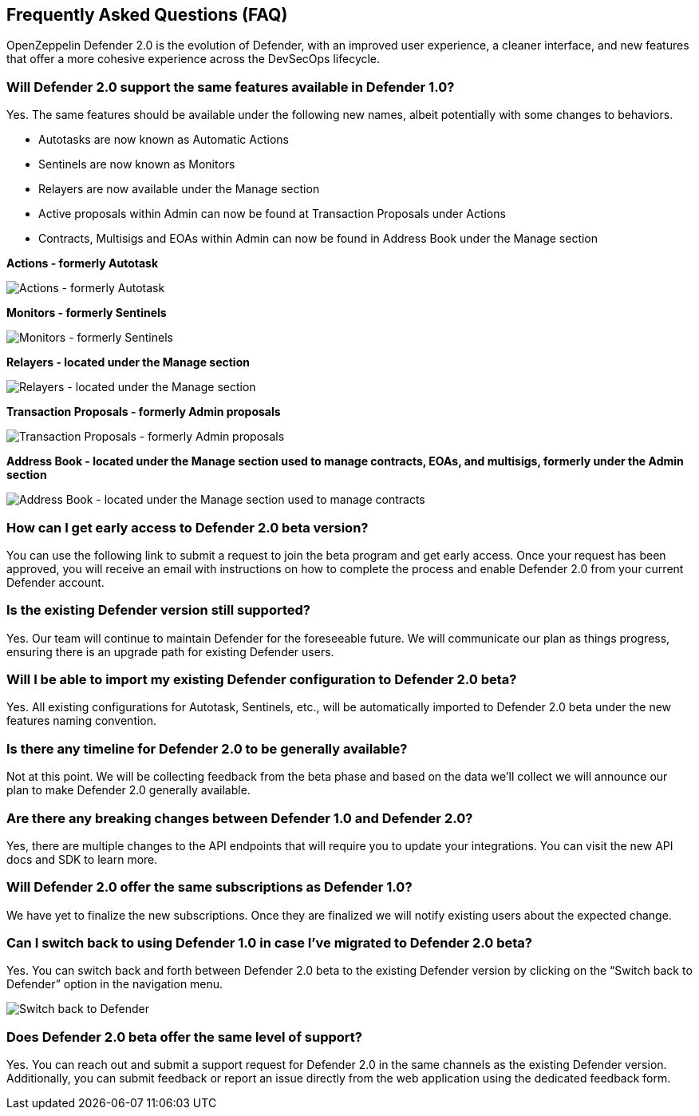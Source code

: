 == Frequently Asked Questions (FAQ)

OpenZeppelin Defender 2.0 is the evolution of Defender, with an improved user experience, a cleaner interface, and new features that offer a more cohesive experience across the DevSecOps lifecycle. 

=== Will Defender 2.0 support the same features available in Defender 1.0?

Yes. The same features should be available under the following new names, albeit potentially with some changes to behaviors.

* Autotasks are now known as Automatic Actions
* Sentinels are now known as Monitors
* Relayers are now available under the Manage section
* Active proposals within Admin can now be found at Transaction Proposals under Actions
* Contracts, Multisigs and EOAs within Admin can now be found in Address Book under the Manage section

*Actions - formerly Autotask*

image::actions-autotask-faq.png[Actions - formerly Autotask]

*Monitors - formerly Sentinels*

image::monitors-sentinels-faq.png[Monitors - formerly Sentinels]

*Relayers - located under the Manage section*

image::relayers-faq.png[Relayers - located under the Manage section]

*Transaction Proposals - formerly Admin proposals*

image::transaction-proposals-faq.png[Transaction Proposals - formerly Admin proposals]

*Address Book - located under the Manage section used to manage contracts, EOAs, and multisigs, formerly under the Admin section*

image::address-book-faq.png[Address Book - located under the Manage section used to manage contracts, EOAs, and multisigs, formerly under the Admin section]

=== How can I get early access to Defender 2.0 beta version?

You can use the following link to submit a request to join the beta program and get early access. Once your request has been approved, you will receive an email with instructions on how to complete the process and enable Defender 2.0 from your current Defender account.

=== Is the existing Defender version still supported?

Yes. Our team will continue to maintain Defender for the foreseeable future. We will communicate our plan as things progress, ensuring there is an upgrade path for existing Defender users.

=== Will I be able to import my existing Defender configuration to Defender 2.0 beta?

Yes. All existing configurations for Autotask, Sentinels, etc., will be automatically imported to Defender 2.0 beta under the new features naming convention.

=== Is there any timeline for Defender 2.0 to be generally available?

Not at this point. We will be collecting feedback from the beta phase and based on the data we’ll collect we will announce our plan to make Defender 2.0 generally available.

=== Are there any breaking changes between Defender 1.0 and Defender 2.0?

Yes, there are multiple changes to the API endpoints that will require you to update your integrations. You can visit the new API docs and SDK to learn more.

=== Will Defender 2.0 offer the same subscriptions as Defender 1.0?

We have yet to finalize the new subscriptions. Once they are finalized we will notify existing users about the expected change.


=== Can I switch back to using Defender 1.0 in case I've migrated to Defender 2.0 beta?

Yes. You can switch back and forth between Defender 2.0 beta to the existing Defender version by clicking on the “Switch back to Defender” option in the navigation menu.

image::switch-back-faq.png[Switch back to Defender]

=== Does Defender 2.0 beta offer the same level of support?

Yes. You can reach out and submit a support request for Defender 2.0 in the same channels as the existing Defender version. Additionally, you can submit feedback or report an issue directly from the web application using the dedicated feedback form.